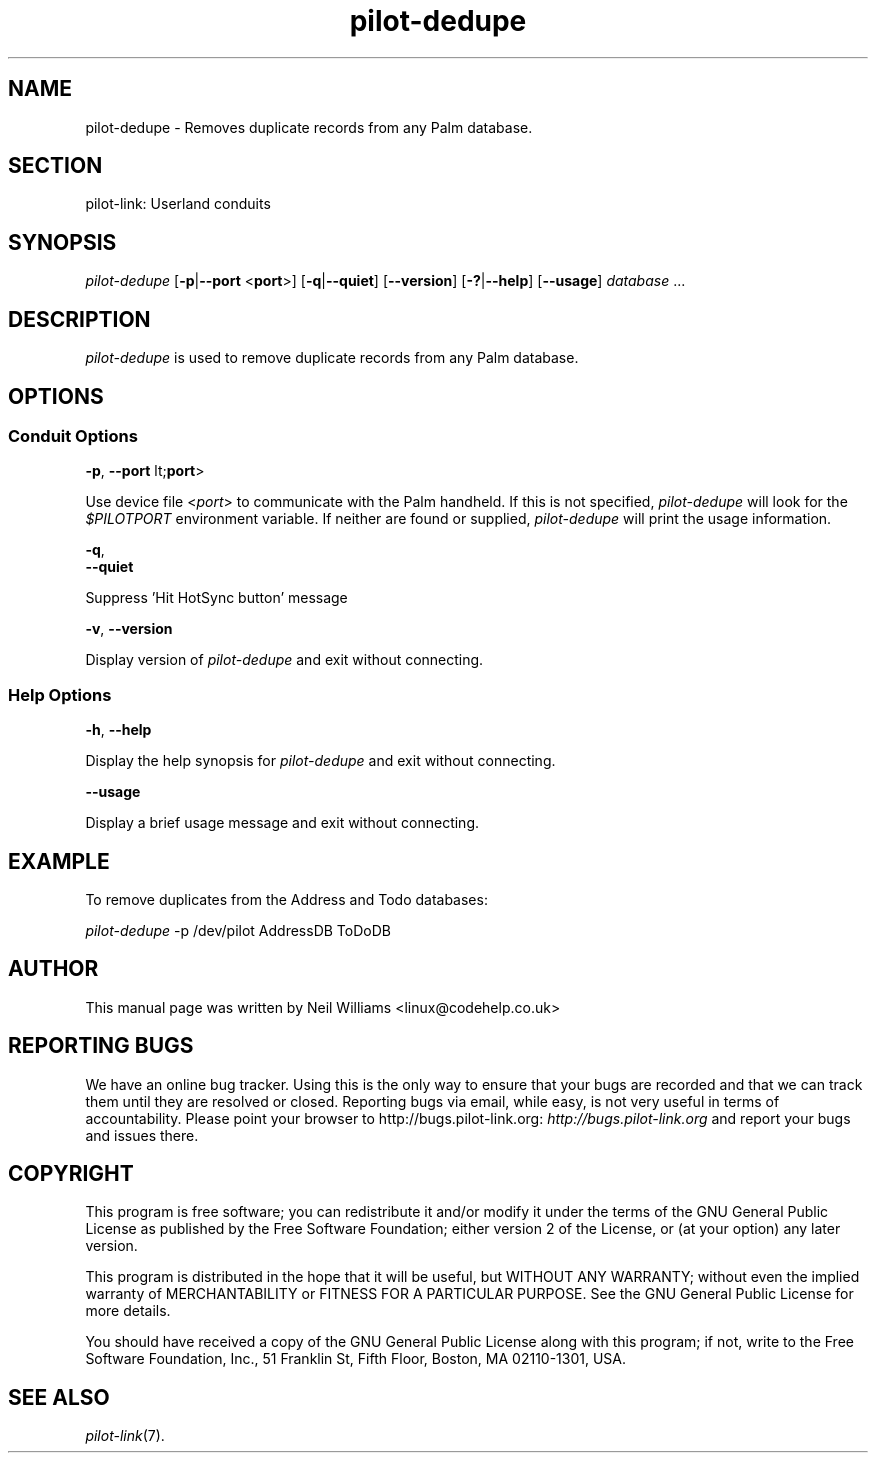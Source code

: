 .\"Generated by db2man.xsl. Don't modify this, modify the source.
.de Sh \" Subsection
.br
.if t .Sp
.ne 5
.PP
\fB\\$1\fR
.PP
..
.de Sp \" Vertical space (when we can't use .PP)
.if t .sp .5v
.if n .sp
..
.de Ip \" List item
.br
.ie \\n(.$>=3 .ne \\$3
.el .ne 3
.IP "\\$1" \\$2
..
.TH "pilot-dedupe" 1 "Copyright 1996-2007 FSF" "0.12.5" "PILOT-LINK"
.SH NAME
pilot-dedupe \- Removes duplicate records from any Palm database.
.SH "SECTION"

.PP
pilot\-link: Userland conduits

.SH "SYNOPSIS"

.PP
 \fIpilot\-dedupe\fR [\fB\-p\fR|\fB\-\-port\fR <\fBport\fR>] [\fB\-q\fR|\fB\-\-quiet\fR] [\fB\-\-version\fR] [\fB\-?\fR|\fB\-\-help\fR] [\fB\-\-usage\fR] \fIdatabase\fR \&.\&.\&.

.SH "DESCRIPTION"

.PP
 \fIpilot\-dedupe\fR is used to remove duplicate records from any Palm database\&.

.SH "OPTIONS"

.SS "Conduit Options"

                        \fB\-p\fR, \fB\-\-port\fR lt;\fBport\fR>
                    
.PP
Use device file <\fIport\fR> to communicate with the Palm handheld\&. If this is not specified, \fIpilot\-dedupe\fR will look for the \fI $PILOTPORT \fR environment variable\&. If neither are found or supplied, \fIpilot\-dedupe\fR will print the usage information\&.

                        \fB\-q\fR, 
                        \fB\-\-quiet\fR
                    
.PP
Suppress 'Hit HotSync button' message

                        \fB\-v\fR, \fB\-\-version\fR
                    
.PP
Display version of \fIpilot\-dedupe\fR and exit without connecting\&.

.SS "Help Options"

                        \fB\-h\fR, \fB\-\-help\fR
                    
.PP
Display the help synopsis for \fIpilot\-dedupe\fR and exit without connecting\&.

                        \fB\-\-usage\fR 
                    
.PP
Display a brief usage message and exit without connecting\&.

.SH "EXAMPLE"

.PP
To remove duplicates from the Address and Todo databases:

.PP
 \fIpilot\-dedupe\fR \-p /dev/pilot AddressDB ToDoDB

.SH "AUTHOR"

.PP
This manual page was written by Neil Williams <linux@codehelp\&.co\&.uk> 

.SH "REPORTING BUGS"

.PP
We have an online bug tracker\&. Using this is the only way to ensure that your bugs are recorded and that we can track them until they are resolved or closed\&. Reporting bugs via email, while easy, is not very useful in terms of accountability\&. Please point your browser to http://bugs\&.pilot\-link\&.org: \fIhttp://bugs.pilot-link.org\fR and report your bugs and issues there\&.

.SH "COPYRIGHT"

.PP
This program is free software; you can redistribute it and/or modify it under the terms of the GNU General Public License as published by the Free Software Foundation; either version 2 of the License, or (at your option) any later version\&.

.PP
This program is distributed in the hope that it will be useful, but WITHOUT ANY WARRANTY; without even the implied warranty of MERCHANTABILITY or FITNESS FOR A PARTICULAR PURPOSE\&. See the GNU General Public License for more details\&.

.PP
You should have received a copy of the GNU General Public License along with this program; if not, write to the Free Software Foundation, Inc\&., 51 Franklin St, Fifth Floor, Boston, MA 02110\-1301, USA\&.

.SH "SEE ALSO"

.PP
 \fIpilot\-link\fR(7)\&.

